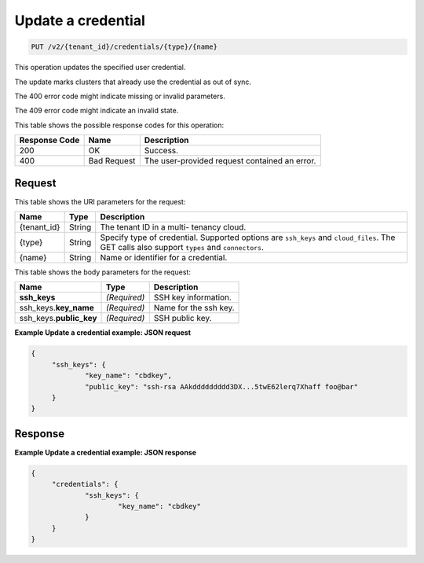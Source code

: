 .. _put-update-a-credential-v2:

Update a credential
^^^^^^^^^^^^^^^^^^^^^^^^^^^^^^^^^^^^^^^^^^^^^^^^^^^^^^^^^^^^^^^^^^^^^^^^^^^^^^^^

.. code::

    PUT /v2/{tenant_id}/credentials/{type}/{name}

This operation updates the specified user credential.

The update marks clusters that already use the credential as out of sync.

The 400 error code might indicate missing or invalid parameters.

The 409 error code might indicate an invalid state.

This table shows the possible response codes for this operation:

+--------------------------+-------------------------+-------------------------+
|Response Code             |Name                     |Description              |
+==========================+=========================+=========================+
|200                       |OK                       |Success.                 |
+--------------------------+-------------------------+-------------------------+
|400                       |Bad Request              |The user-provided        |
|                          |                         |request contained an     |
|                          |                         |error.                   |
+--------------------------+-------------------------+-------------------------+


Request
""""""""""""""""

This table shows the URI parameters for the request:

+--------------------------+-------------------------+-------------------------+
|Name                      |Type                     |Description              |
+==========================+=========================+=========================+
|{tenant_id}               |String                   |The tenant ID in a multi-|
|                          |                         |tenancy cloud.           |
+--------------------------+-------------------------+-------------------------+
|{type}                    |String                   |Specify type of          |
|                          |                         |credential. Supported    |
|                          |                         |options are ``ssh_keys`` |
|                          |                         |and ``cloud_files``. The |
|                          |                         |GET calls also support   |
|                          |                         |``types`` and            |
|                          |                         |``connectors``.          |
+--------------------------+-------------------------+-------------------------+
|{name}                    |String                   |Name or identifier for a |
|                          |                         |credential.              |
+--------------------------+-------------------------+-------------------------+

This table shows the body parameters for the request:

+--------------------------+-------------------------+-------------------------+
|Name                      |Type                     |Description              |
+==========================+=========================+=========================+
|**ssh_keys**              |*(Required)*             |SSH key information.     |
+--------------------------+-------------------------+-------------------------+
|ssh_keys.\ **key_name**   |*(Required)*             |Name for the ssh key.    |
+--------------------------+-------------------------+-------------------------+
|ssh_keys.\ **public_key** |*(Required)*             |SSH public key.          |
+--------------------------+-------------------------+-------------------------+





**Example Update a credential example: JSON request**


.. code::

   {
   	"ssh_keys": {
   		"key_name": "cbdkey",
   		"public_key": "ssh-rsa AAkddddddddd3DX...5twE62lerq7Xhaff foo@bar"
   	}
   }

Response
""""""""""""""""

**Example Update a credential example: JSON response**


.. code::

   {
   	"credentials": {
   		"ssh_keys": {
   			"key_name": "cbdkey"
   		}
   	}
   }
   




